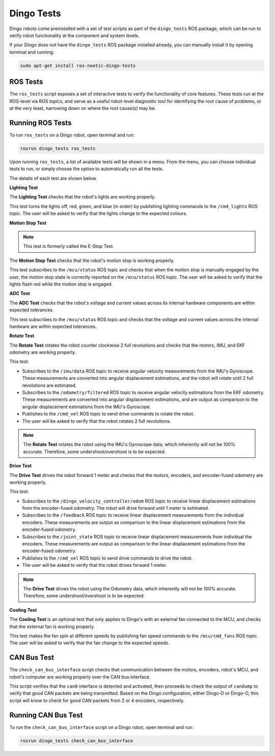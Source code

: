 Dingo Tests
============

Dingo robots come preinstalled with a set of test scripts as part of the ``dingo_tests`` ROS package, which can be run to verify robot functionality at the component and system levels. 

If your Dingo does not have the ``dingo_tests`` ROS package installed already, you can manually install it by opening terminal and running:

.. code-block:: bash

  sudo apt-get install ros-noetic-dingo-tests

ROS Tests
----------

The ``ros_tests`` script exposes a set of interactive tests to verify the functionality of core features. These tests run at the ROS-level via ROS topics, and serve as a useful robot-level diagnostic tool for identifying the root cause of problems, or at the very least, narrowing down on where the root cause(s) may be.

Running ROS Tests
------------------

To run ``ros_tests`` on a Dingo robot, open terminal and run:

.. code-block:: bash

  rosrun dingo_tests ros_tests

Upon running ``ros_tests``, a list of available tests will be shown in a menu. From the menu, you can choose individual tests to run, or simply choose the option to automatically run all the tests.

The details of each test are shown below.

**Lighting Test**

The **Lighting Test** checks that the robot's lights are working properly. 

This test turns the lights off, red, green, and blue (in order) by publishing lighting commands to the ``/cmd_lights`` ROS topic. The user will be asked to verify that the lights change to the expected colours.

**Motion Stop Test**

.. note::

  This test is formerly called the E-Stop Test.

The **Motion Stop Test** checks that the robot's motion stop is working properly. 

This test subscribes to the ``/mcu/status`` ROS topic and checks that when the motion stop is manually engaged by the user, the motion stop state is correctly reported on the ``/mcu/status`` ROS topic. The user will be asked to verify that the lights flash red while the motion stop is engaged.

**ADC Test**

The **ADC Test** checks that the robot's voltage and current values across its internal hardware components are within expected tolerances.

This test subscribes to the ``/mcu/status`` ROS topic and checks that the voltage and current values across the internal hardware are within expected tolerances.

**Rotate Test**

The **Rotate Test** rotates the robot counter clockwise 2 full revolutions and checks that the motors, IMU, and EKF odometry are working properly.

This test:

- Subscribes to the ``/imu/data`` ROS topic to receive angular velocity measurements from the IMU's Gyroscope. These measurements are converted into angular displacement estimations, and the robot will rotate until 2 full revolutions are estimated.
- Subscribes to the ``/odometry/filtered`` ROS topic to receive angular velocity estimations from the EKF odometry. These measurements are converted into angular displacement estimations, and are output as comparison to the angular displacement estimations from the IMU's Gyroscope.
- Publishes to the ``/cmd_vel`` ROS topic to send drive commands to rotate the robot.
- The user will be asked to verify that the robot rotates 2 full revolutions.

.. note::

  The **Rotate Test** rotates the robot using the IMU's Gyroscope data, which inherently will not be 100% accurate. Therefore, some undershoot/overshoot is to be expected.

**Drive Test**

The **Drive Test** drives the robot forward 1 meter and checks that the motors, encoders, and encoder-fused odometry are working properly.

This test:

- Subscribes to the ``/dingo_velocity_controller/odom`` ROS topic to receive linear displacement estimations from the encoder-fused odometry. The robot will drive forward until 1 meter is estimated.
- Subscribes to the ``/feedback`` ROS topic to receive linear displacement measurements from the individual encoders. These measurements are output as comparison to the linear displacement estimations from the encoder-fused odometry.
- Subscribes to the ``/joint_state`` ROS topic to receive linear displacement measurements from individual the encoders. These measurements are output as comparison to the linear displacement estimations from the encoder-fused odometry.
- Publishes to the ``/cmd_vel`` ROS topic to send drive commands to drive the robot.
- The user will be asked to verify that the robot drives forward 1 meter.

.. note::

  The **Drive Test** drives the robot using the Odometry data, which inherently will not be 100% accurate. Therefore, some undershoot/overshoot is to be expected.

**Cooling Test**

The **Cooling Test** is an optional test that only applies to Dingo's with an external fan connected to the MCU, and checks that the external fan is working properly.

This test makes the fan spin at different speeds by publishing fan speed commands to the ``/mcu/cmd_fans`` ROS topic. The user will be asked to verify that the fan change to the expected speeds.

CAN Bus Test
-------------

The ``check_can_bus_interface`` script checks that communication between the motors, encoders, robot's MCU, and robot's computer are working properly over the CAN bus interface.

This script verifies that the ``can0`` interface is detected and activated, then proceeds to check the output of ``candump`` to verify that good CAN packets are being transmitted. Based on the Dingo configuration, either Dingo-D or Dingo-O, this script will know to check for good CAN packets from 2 or 4 encoders, respectively.

Running CAN Bus Test
---------------------

To run the ``check_can_bus_interface`` script on a Dingo robot, open terminal and run:

.. code-block:: bash

  rosrun dingo_tests check_can_bus_interface